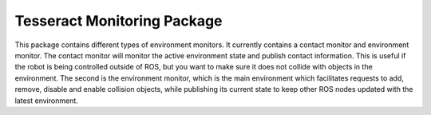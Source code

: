 ****************************
Tesseract Monitoring Package
****************************

This package contains different types of environment monitors. It currently contains a
contact monitor and environment monitor. The contact monitor will monitor the active
environment state and publish contact information. This is useful if the robot is being
controlled outside of ROS, but you want to make sure it does not collide with objects
in the environment. The second is the environment monitor, which is the main environment
which facilitates requests to add, remove, disable and enable collision objects, while
publishing its current state to keep other ROS nodes updated with the latest environment.

